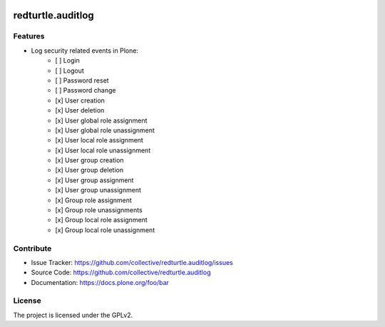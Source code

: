 .. This README is meant for consumption by humans and PyPI. PyPI can render rst files so please do not use Sphinx features.
   If you want to learn more about writing documentation, please check out: http://docs.plone.org/about/documentation_styleguide.html
   This text does not appear on PyPI or github. It is a comment.


.. image:: https://img.shields.io/pypi/v/redturtle.auditlog.svg
    :target: https://pypi.org/project/redturtle.auditlog/
    :alt: Latest Version

.. image:: https://img.shields.io/pypi/pyversions/redturtle.auditlog.svg?style=plastic
    :target: https://pypi.org/project/redturtle.auditlog/
    :alt: Supported - Python Versions

.. image:: https://img.shields.io/pypi/dm/redturtle.auditlog.svg
    :target: https://pypi.org/project/redturtle.auditlog/
    :alt: Number of PyPI downloads

.. image:: https://img.shields.io/pypi/l/redturtle.auditlog.svg
    :target: https://pypi.org/project/redturtle.auditlog/
    :alt: License

.. image:: https://github.com/RedTurtle/redturtle.auditlog/actions/workflows/tests.yml/badge.svg
    :target: https://github.com/RedTurtle/redturtle.auditlog/actions
    :alt: Tests

.. image:: https://coveralls.io/repos/github/RedTurtle/redturtle.auditlog/badge.svg?branch=main
    :target: https://coveralls.io/github/RedTurtle/redturtle.auditlog?branch=main
    :alt: Coverage


==================
redturtle.auditlog
==================

Features
--------

- Log security related events in Plone:
    - [ ] Login
    - [ ] Logout
    - [ ] Password reset
    - [ ] Password change
    - [x] User creation
    - [x] User deletion
    - [x] User global role assignment
    - [x] User global role unassignment
    - [x] User local role assignment
    - [x] User local role unassignment
    - [x] User group creation
    - [x] User group deletion
    - [x] User group assignment
    - [x] User group unassignment
    - [x] Group role assignment
    - [x] Group role unassignments
    - [x] Group local role assignment
    - [x] Group local role unassignment


Contribute
----------

- Issue Tracker: https://github.com/collective/redturtle.auditlog/issues
- Source Code: https://github.com/collective/redturtle.auditlog
- Documentation: https://docs.plone.org/foo/bar


License
-------

The project is licensed under the GPLv2.
